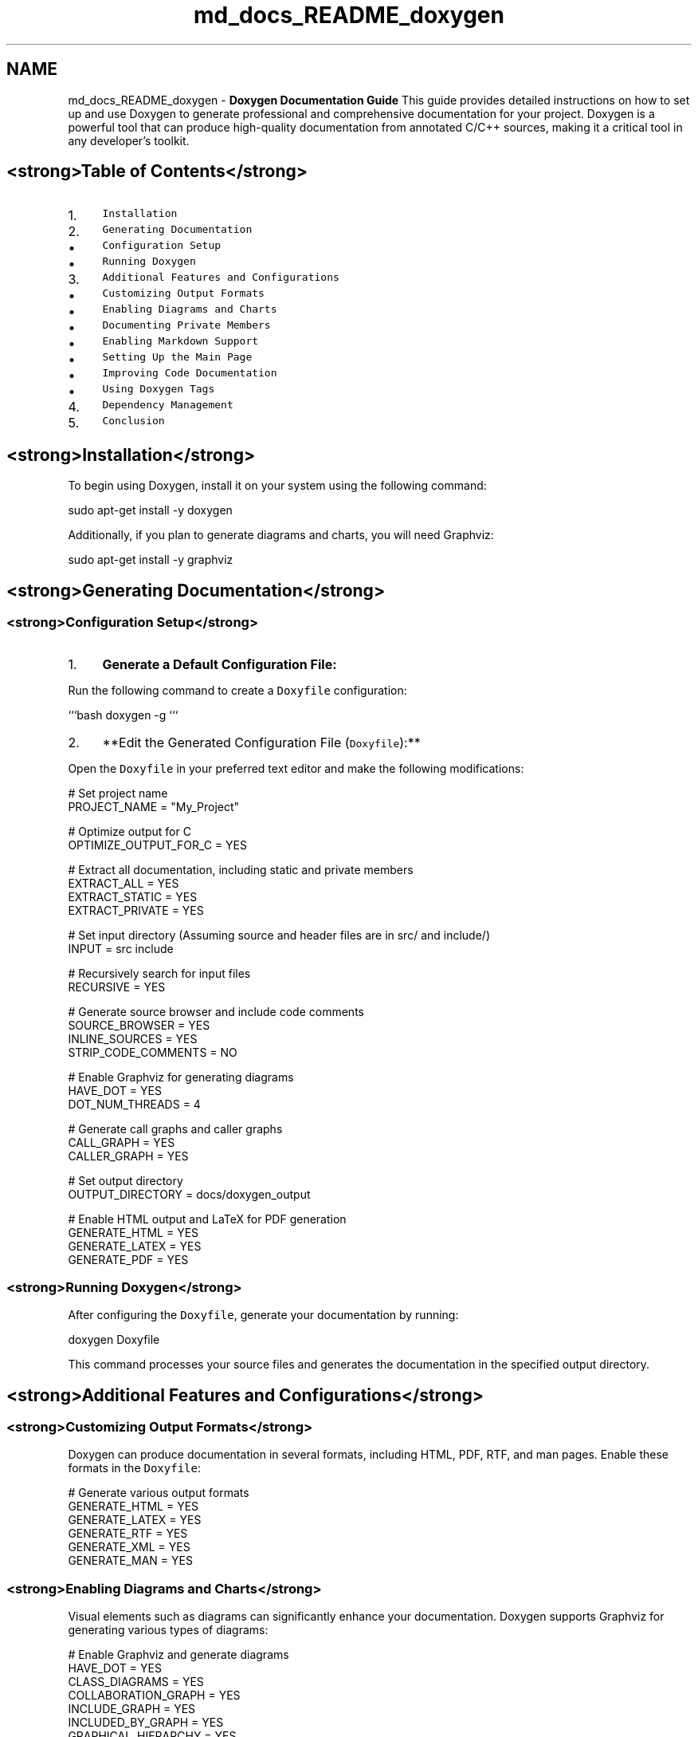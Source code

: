 .TH "md_docs_README_doxygen" 3 "Wed Aug 21 2024" "Linux Memeory Manager" \" -*- nroff -*-
.ad l
.nh
.SH NAME
md_docs_README_doxygen \- \fBDoxygen Documentation Guide\fP 
This guide provides detailed instructions on how to set up and use Doxygen to generate professional and comprehensive documentation for your project\&. Doxygen is a powerful tool that can produce high-quality documentation from annotated C/C++ sources, making it a critical tool in any developer's toolkit\&.
.SH "<strong>Table of Contents</strong>"
.PP
.IP "1." 4
\fCInstallation\fP
.IP "2." 4
\fCGenerating Documentation\fP
.IP "  \(bu" 4
\fCConfiguration Setup\fP
.IP "  \(bu" 4
\fCRunning Doxygen\fP
.PP

.IP "3." 4
\fCAdditional Features and Configurations\fP
.IP "  \(bu" 4
\fCCustomizing Output Formats\fP
.IP "  \(bu" 4
\fCEnabling Diagrams and Charts\fP
.IP "  \(bu" 4
\fCDocumenting Private Members\fP
.IP "  \(bu" 4
\fCEnabling Markdown Support\fP
.IP "  \(bu" 4
\fCSetting Up the Main Page\fP
.IP "  \(bu" 4
\fCImproving Code Documentation\fP
.IP "  \(bu" 4
\fCUsing Doxygen Tags\fP
.PP

.IP "4." 4
\fCDependency Management\fP
.IP "5." 4
\fCConclusion\fP
.PP
.PP
.PP
.SH "<strong>Installation</strong>"
.PP
To begin using Doxygen, install it on your system using the following command:
.PP
.PP
.nf
sudo apt-get install -y doxygen
.fi
.PP
.PP
Additionally, if you plan to generate diagrams and charts, you will need Graphviz:
.PP
.PP
.nf
sudo apt-get install -y graphviz
.fi
.PP
.SH "<strong>Generating Documentation</strong>"
.PP
.SS "<strong>Configuration Setup</strong>"
.IP "1." 4
\fBGenerate a Default Configuration File:\fP
.PP
Run the following command to create a \fCDoxyfile\fP configuration:
.PP
```bash doxygen -g ```
.IP "2." 4
**Edit the Generated Configuration File (\fCDoxyfile\fP):**
.PP
Open the \fCDoxyfile\fP in your preferred text editor and make the following modifications:
.PP
.PP
.PP
.nf
# Set project name
PROJECT_NAME = "My_Project"

# Optimize output for C
OPTIMIZE_OUTPUT_FOR_C = YES

# Extract all documentation, including static and private members
EXTRACT_ALL = YES
EXTRACT_STATIC = YES
EXTRACT_PRIVATE = YES

# Set input directory (Assuming source and header files are in src/ and include/)
INPUT = src include

# Recursively search for input files
RECURSIVE = YES

# Generate source browser and include code comments
SOURCE_BROWSER = YES
INLINE_SOURCES = YES
STRIP_CODE_COMMENTS = NO

# Enable Graphviz for generating diagrams
HAVE_DOT = YES
DOT_NUM_THREADS = 4

# Generate call graphs and caller graphs
CALL_GRAPH = YES
CALLER_GRAPH = YES

# Set output directory
OUTPUT_DIRECTORY = docs/doxygen_output

# Enable HTML output and LaTeX for PDF generation
GENERATE_HTML = YES
GENERATE_LATEX = YES
GENERATE_PDF = YES
.fi
.PP
.SS "<strong>Running Doxygen</strong>"
After configuring the \fCDoxyfile\fP, generate your documentation by running:
.PP
.PP
.nf
doxygen Doxyfile
.fi
.PP
.PP
This command processes your source files and generates the documentation in the specified output directory\&.
.SH "<strong>Additional Features and Configurations</strong>"
.PP
.SS "<strong>Customizing Output Formats</strong>"
Doxygen can produce documentation in several formats, including HTML, PDF, RTF, and man pages\&. Enable these formats in the \fCDoxyfile\fP:
.PP
.PP
.nf
# Generate various output formats
GENERATE_HTML = YES
GENERATE_LATEX = YES
GENERATE_RTF = YES
GENERATE_XML = YES
GENERATE_MAN = YES
.fi
.PP
.SS "<strong>Enabling Diagrams and Charts</strong>"
Visual elements such as diagrams can significantly enhance your documentation\&. Doxygen supports Graphviz for generating various types of diagrams:
.PP
.PP
.nf
# Enable Graphviz and generate diagrams
HAVE_DOT = YES
CLASS_DIAGRAMS = YES
COLLABORATION_GRAPH = YES
INCLUDE_GRAPH = YES
INCLUDED_BY_GRAPH = YES
GRAPHICAL_HIERARCHY = YES
DOT_IMAGE_FORMAT = svg
.fi
.PP
.PP
Ensure Graphviz is installed on your system to enable these features\&.
.SS "<strong>Documenting Private Members</strong>"
To include private members in your documentation:
.PP
.PP
.nf
# Extract documentation for private members
EXTRACT_PRIVATE = YES
.fi
.PP
.SS "<strong>Enabling Markdown Support</strong>"
If you prefer using Markdown for your documentation:
.PP
.PP
.nf
# Enable Markdown support and treat \&.md files as documentation
MARKDOWN_SUPPORT = YES
EXTENSION_MAPPING = md=markdown
.fi
.PP
.SS "<strong>Setting Up the Main Page</strong>"
To set up a custom main page for your documentation:
.PP
.IP "1." 4
\fBCreate a Markdown or Text File\fP (e\&.g\&., \fCmainpage\&.md\fP):
.PP
.PP
.PP
.nf
# My_Project Documentation

Welcome to the documentation for My_Project\&. This project is designed to\&.\&.\&.

![Project Logo](images/logo\&.png)
.fi
.PP
.PP
.IP "2." 4
\fBConfigure the \fCDoxyfile\fP:\fP
.PP
.PP
.PP
.nf
# Set the main page to your markdown file
USE_MDFILE_AS_MAINPAGE = mainpage\&.md
.fi
.PP
.PP
.IP "3." 4
\fBEnsure the images are referenced correctly in your Markdown file\fP\&.
.PP
.SS "<strong>Improving Code Documentation</strong>"
Enhance the readability and completeness of your code documentation by using:
.PP
.PP
.nf
# Show brief descriptions of functions/classes on a single line
INLINE_INHERITED_MEMB = YES

# Document all code entities
EXTRACT_ALL = YES
.fi
.PP
.SS "<strong>Using Doxygen Tags</strong>"
Leverage Doxygen tags to provide additional context in your documentation:
.PP
.IP "\(bu" 2
**\fC\\author\fP**: Specifies the author of the file or function\&.
.IP "\(bu" 2
**\fC\\version\fP**: Documents the version of the project or specific components\&.
.IP "\(bu" 2
**\fC\\date\fP**: Indicates the creation or modification date\&.
.IP "\(bu" 2
**\fC\\warning\fP, \fC\\note\fP, \fC\\bug\fP**: Highlights important information or known issues\&.
.PP
.PP
Example:
.PP
.PP
.nf

.fi
.PP
.SH "<strong>Dependency Management</strong>"
.PP
To ensure that Doxygen and its related features work seamlessly, ensure the following dependencies are installed:
.SS "<strong>Essential Dependencies</strong>"
.IP "\(bu" 2
\fBDoxygen\fP: 
.PP
.nf
sudo apt-get install -y doxygen

.fi
.PP

.IP "\(bu" 2
\fBGraphviz\fP (for generating diagrams): 
.PP
.nf
sudo apt-get install -y graphviz

.fi
.PP

.PP
.SS "<strong>Optional Dependencies</strong>"
.IP "\(bu" 2
\fBLaTeX\fP (for PDF generation): 
.PP
.nf
sudo apt-get install texlive-full

.fi
.PP

.IP "\(bu" 2
\fBMathJax\fP (for rendering LaTeX equations in HTML): 
.PP
.nf
# No installation required; configure in Doxyfile
USE_MATHJAX = YES
MATHJAX_RELPATH = https://cdnjs\&.cloudflare\&.com/ajax/libs/mathjax/2\&.7\&.5/

.fi
.PP

.IP "\(bu" 2
\fBPython\fP (for additional scripting or extensions): 
.PP
.nf
sudo apt-get install python3

.fi
.PP

.PP
.SH "<strong>Conclusion</strong>"
.PP
This guide provides a comprehensive overview of setting up and using Doxygen to create professional documentation\&. By following the steps outlined above, you can generate detailed, visually appealing, and highly informative documentation for your project\&. For more advanced configurations and features, consult the official \fCDoxygen documentation\fP\&. 
